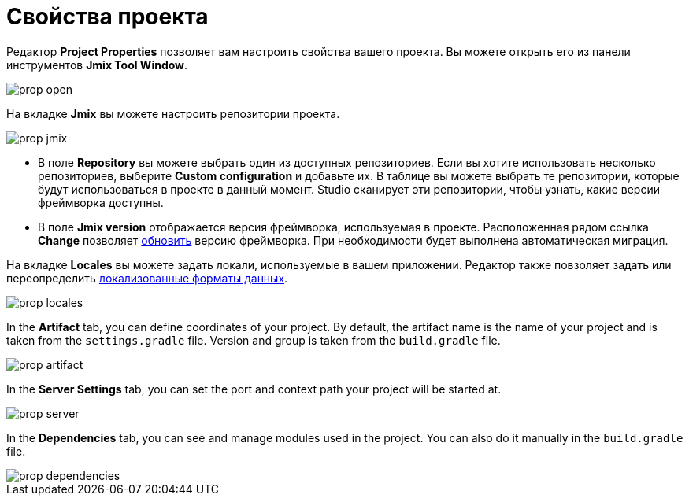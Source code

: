 = Свойства проекта

Редактор *Project Properties* позволяет вам настроить свойства вашего проекта. Вы можете открыть его из панели инструментов *Jmix Tool Window*.

image::prop-open.png[align="center"]

На вкладке *Jmix* вы можете настроить репозитории проекта.

image::prop-jmix.png[align="center"]

* В поле *Repository* вы можете выбрать один из доступных репозиториев. Если вы хотите использовать несколько репозиториев, выберите *Custom configuration* и добавьте их. В таблице вы можете выбрать те репозитории, которые будут использоваться в проекте в данный момент. Studio сканирует эти репозитории, чтобы узнать, какие версии фреймворка доступны.
* В поле *Jmix version* отображается версия фреймворка, используемая в проекте. Расположенная рядом ссылка *Change* позволяет xref:studio:project.adoc#upgrading-project[обновить] версию фреймворка. При необходимости будет выполнена автоматическая миграция.

На вкладке *Locales* вы можете задать локали, используемые в вашем приложении. Редактор также повзоляет задать или переопределить xref:data-model:data-types.adoc#localized-format-strings[локализованные форматы данных].

image::prop-locales.png[align="center"]

In the *Artifact* tab, you can define coordinates of your project. By default, the artifact name is the name of your project and is taken from the `settings.gradle` file. Version and group is taken from the `build.gradle` file.

image::prop-artifact.png[align="center"]

In the *Server Settings* tab, you can set the port and context path your project will be started at.

image::prop-server.png[align="center"]

In the *Dependencies* tab, you can see and manage modules used in the project. You can also do it manually in the `build.gradle` file.

image::prop-dependencies.png[align="center"]
